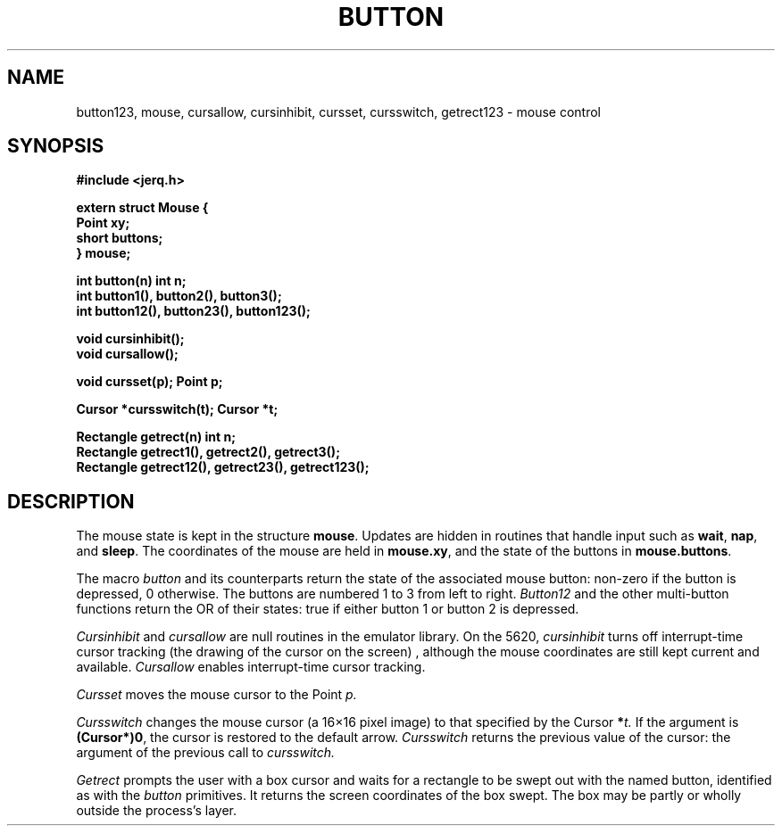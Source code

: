 .TH BUTTON 3
.CT 2 comm_term
.SH NAME
button123, mouse, cursallow, cursinhibit, cursset, cursswitch, getrect123 \- mouse control
.SH SYNOPSIS
.B #include <jerq.h>
.PP
.B extern struct Mouse {
.br
.B "    Point xy;
.br
.B "    short buttons;
.br
.B } mouse;
.PP
.B int button(n)
.B int n;
.br
.B int button1(), button2(), button3();
.br
.B int button12(), button23(), button123();
.PP
.B void cursinhibit();
.br
.B void cursallow();
.PP
.B void cursset(p);
.B Point p;
.PP
.B Cursor *cursswitch(t);
.B Cursor *t;
.PP
.B Rectangle getrect(n)
.B int n;
.br
.B Rectangle getrect1(), getrect2(), getrect3();
.br
.B Rectangle getrect12(), getrect23(), getrect123();
.SH DESCRIPTION
The mouse state is kept in the structure
.BR mouse .
Updates are hidden in routines that handle input such
as
.BR wait ,
.BR nap ,
and
.BR sleep .
The coordinates of the mouse are held in
.BR mouse.xy ,
and the state of the buttons in
.BR mouse.buttons .
.PP
The macro
.I button
and its counterparts return the state of the associated mouse button:
non-zero if the button is depressed, 0 otherwise.
The buttons are numbered 1 to 3 from left to right.
.I Button12
and the other multi-button functions return the
OR
of their states: true if either button 1 or
button 2 is depressed.
.PP
.I Cursinhibit
and
.I cursallow
are null routines in the emulator library.
On the 5620,
.I cursinhibit
turns off interrupt-time cursor tracking
(the drawing of the cursor on the screen) ,
although the mouse coordinates are still kept current
and available.
.I Cursallow
enables interrupt-time cursor tracking.
.PP
.I Cursset
moves the mouse cursor to the Point
.I p.
.PP
.I Cursswitch
changes the mouse cursor (a 16\(mu16 pixel image) to that specified by the
Cursor
.BI * t.
If the argument is
.BR (Cursor*)0 ,
the cursor is restored to the default arrow.
.I Cursswitch
returns the previous value of the cursor: the argument of the previous
call to
.I cursswitch.
.PP
.I Getrect
prompts the user with a box cursor and waits for a
rectangle to be swept out with the named button,
identified as with the
.I button
primitives.
It returns the screen coordinates of the box swept.
The box may be partly or wholly outside the process's layer.
